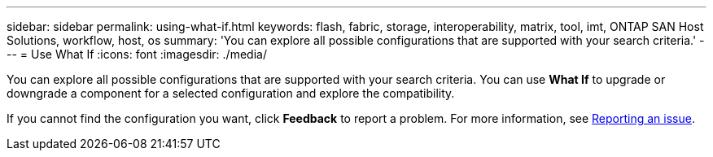 ---
sidebar: sidebar
permalink: using-what-if.html
keywords: flash, fabric, storage, interoperability, matrix, tool, imt, ONTAP SAN Host Solutions, workflow, host, os
summary:  'You can explore all possible configurations that are supported with your search criteria.'
---
= Use What If
:icons: font
:imagesdir: ./media/

[.lead]
You can explore all possible configurations that are supported with your search criteria. You can use *What If* to upgrade or downgrade a component for a selected configuration and explore the compatibility.

If you cannot find the configuration you want, click *Feedback* to report a problem. For more information, see
xref:reporting-an-issue.adoc[Reporting an issue].
